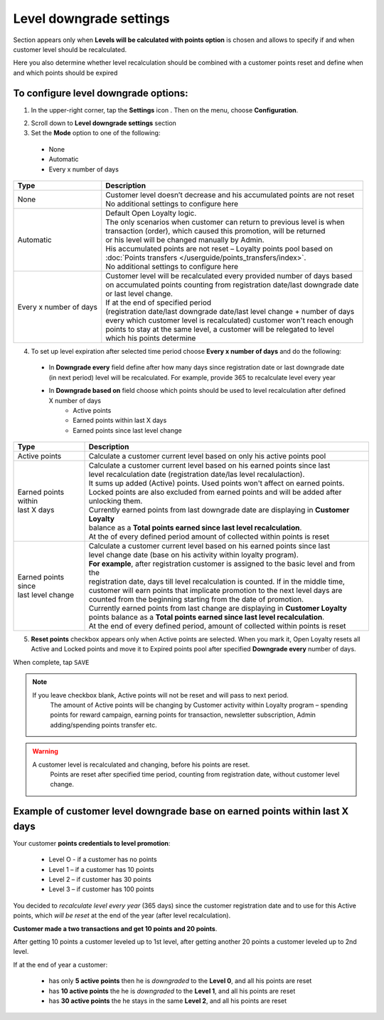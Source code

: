 .. index::
   single: level_downgrade_settings 

Level downgrade settings
========================

Section appears only when **Levels will be calculated with points option** is chosen and allows to specify if and when customer level should be recalculated. 

Here you also determine whether level recalculation should be combined with a customer points reset and define when and which points should be expired

   
To configure level downgrade options:
'''''''''''''''''''''''''''''''''''''

1. In the upper-right corner, tap the **Settings** icon |settings| . Then on the menu, choose **Configuration**. 

.. |settings| image:: /userguide/_images/icon.png

2. Scroll down to **Level downgrade settings** section 

3. Set the **Mode** option to one of the following:
 
  - None
  - Automatic
  - Every x number of days
  
.. image:: /userguide/_images/mode.png
   :alt:   Mode options


+--------------------------+--------------------------------------------------------------------------------+
|   Type                   |  Description                                                                   |
+==========================+================================================================================+
|   None                   | | Customer level doesn’t decrease and his accumulated points are not reset     |
|                          | | No additional settings to configure here                                     |
+--------------------------+--------------------------------------------------------------------------------+
|   Automatic              | | Default Open Loyalty logic.                                                  |
|			   |										    | 
|                          | | The only scenarios when customer can return to previous level is when        | 
|                          | | transaction (order), which caused this promotion, will be returned           | 
|                          | | or his level will be changed manually by Admin.                              |
|			   |										    |
|                          | | His accumulated points are not reset – Loyalty points pool based on          |
|                          | | :doc:`Points transfers </userguide/points_transfers/index>`.                 |
|			   | 										    |
|                          | | No additional settings to configure here                                     |
+--------------------------+--------------------------------------------------------------------------------+
|   Every x number of days | | Customer level will be recalculated every provided number of days based      |
|                          | | on accumulated points counting from registration date/last downgrade date    |
|                          | | or last level change.                                                        |
|			   | 										    |
|                          | | If at the end of specified period                                            |
|                          | | (registration date/last downgrade date/last level change + number of days    |
|                          | | every which customer level is recalculated) customer won't reach enough      |
|                          | | points to stay at the same level, a customer will be relegated to level      |
|                          | | which his points determine                                                   |
+--------------------------+--------------------------------------------------------------------------------+


4. To set up level expiration after selected time period choose **Every x number of days** and do the following: 

  - In **Downgrade every** field define after how many days since registration date or last downgrade date (in next period) level will be recalculated. For example, provide 365 to recalculate level every year  
  - In **Downgrade based on** field choose which points should be used to level recalculation after defined X number of days 
       - Active points
       - Earned points within last X days
       - Earned points since last level change
       
	 
.. image:: /userguide/_images/downgrade.png
   :alt:   Level downgrade points pool options
   

+--------------------------+---------------------------------------------------------------------------------------------+
|   Type                   |  Description                                                                                |
+==========================+=============================================================================================+
| | Active points          | | Calculate a customer current level based on only his active points pool                   |
+--------------------------+---------------------------------------------------------------------------------------------+
| | Earned points within   | | Calculate a customer current level based on his earned points since last                  |
| | last X days            | | level recalculation date (registration date/las level recalulaction).                     |
|			   | 												 |
|                          | | It sums up added (Active) points. Used points won't affect on earned points.              | 
|                          | | Locked points are also excluded from earned points and will be added after unlocking them.|
|			   | 												 |
|                          | | Currently earned points from last downgrade date are displaying in **Customer Loyalty**   |
|                          | | balance as a **Total points earned since last level recalculation**.                      |
|			   |											         |
|                          | | At the of every defined period amount of collected within points is reset                 |
+--------------------------+---------------------------------------------------------------------------------------------+
| | Earned points since    | | Calculate a customer current level based on his earned points since last                  |
| | last level change      | | level change date (base on his activity within loyalty program).                          |
|			   |												 |
|                          | | **For example**, after registration customer is assigned to the basic level and from the  |
|                          | | registration date, days till level recalculation is counted. If in the middle time, 	 |
|                          | | customer will earn points that implicate promotion to the next level days are             |
|                          | | counted from the beginning starting from the date of promotion.                           |
|			   |												 |
|                          | | Currently earned points from last change are displaying in **Customer Loyalty**           |
|                          | | points balance as a **Total points earned since last level recalculation**.               |
|			   | 												 |
|                          | | At the end of every defined period, amount of collected within points is reset            |
+--------------------------+---------------------------------------------------------------------------------------------+



5. **Reset points** checkbox appears only when Active points are selected. When you mark it, Open Loyalty resets all Active and Locked points and move it to Expired points pool after specified **Downgrade every** number of days.     
  
.. image:: /userguide/_images/reset_points.png
   :alt:   Reset points checkbox


When complete, tap ``SAVE``


.. note::

    If you leave checkbox blank, Active points will not be reset and will pass to next period.  
	 The amount of Active points will be changing by Customer activity within Loyalty program – spending points for reward campaign, earning points for transaction, newsletter subscription, Admin adding/spending points transfer etc. 


.. warning::

    A customer level is recalculated and changing, before his points are reset. 
	 Points are reset after specified time period, counting from registration date, without customer level change.
   

Example of customer level downgrade base on earned points within last X days
''''''''''''''''''''''''''''''''''''''''''''''''''''''''''''''''''''''''''''

Your customer **points credentials to level promotion**: 
    
 - Level O - if a customer has no points 
 - Level 1 – if a customer has 10 points 
 - Level 2 – if customer has 30 points
 - Level 3 – if customer has 100 points 
      
You decided to *recalculate level every year* (365 days) since the customer registration date and to use for this Active points, which *will be reset* at the end of the year (after level recalculation). 
    
**Customer made a two transactions and get 10 points and 20 points**. 
    
After getting 10 points a customer leveled up to 1st level, after getting another 20 points a customer leveled up to 2nd level.
   
If at the end of year a customer:
   
 - has only **5 active points** then he is *downgraded* to the **Level 0**, and all his points are reset
 - has **10 active points** the he is *downgraded* to the **Level 1**, and all his points are reset
 - has **30 active points** the he stays in the same **Level 2**, and all his points are reset
